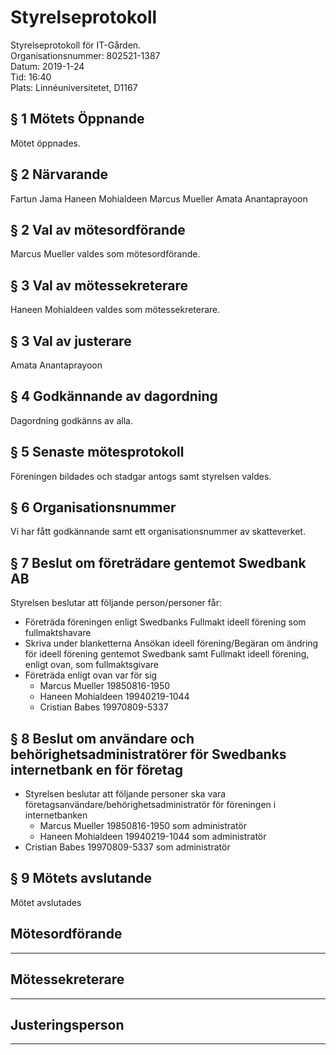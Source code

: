 # Table of contents
#+OPTIONS: toc:nil

# Section numbering
#+OPTIONS: num:nil

# Number of headings to export
#+OPTIONS: H:4

# Disable super/subscripting
#+OPTIONS: ^:nil

* Styrelseprotokoll

Styrelseprotokoll för IT-Gården. \\
Organisationsnummer: 802521-1387 \\
Datum: 2019-1-24 \\
Tid: 16:40 \\
Plats:  Linnéuniversitetet, D1167 \\

** § 1 Mötets Öppnande
Mötet öppnades.

** § 2 Närvarande
Fartun Jama
Haneen Mohialdeen
Marcus Mueller
Amata Anantaprayoon

** § 2 Val av mötesordförande
Marcus Mueller valdes som mötesordförande.

** § 3 Val av mötessekreterare
Haneen Mohialdeen valdes som mötessekreterare.

** § 3 Val av justerare
 Amata Anantaprayoon

** § 4 Godkännande av dagordning
Dagordning godkänns av alla.


** § 5 Senaste mötesprotokoll
Föreningen bildades och stadgar antogs samt styrelsen valdes.

** § 6 Organisationsnummer
Vi har fått godkännande samt ett organisationsnummer av skatteverket.

** § 7 Beslut om företrädare gentemot Swedbank AB
Styrelsen beslutar att följande person/personer får:
  - Företräda föreningen enligt Swedbanks Fullmakt ideell förening som fullmaktshavare
  - Skriva under blanketterna Ansökan ideell förening/Begäran om ändring för ideell förening gentemot Swedbank samt Fullmakt ideell förening, enligt ovan, som fullmaktsgivare
  - Företräda enligt ovan var för sig
    - Marcus Mueller 19850816-1950
    - Haneen Mohialdeen 19940219-1044
    - Cristian Babes 19970809-5337

** § 8 Beslut om användare och behörighetsadministratörer för Swedbanks internetbank en för företag
  - Styrelsen beslutar att följande personer ska vara företagsanvändare/behörighetsadministratör för föreningen i internetbanken
    - Marcus Mueller 19850816-1950 som administratör
    - Haneen Mohialdeen 19940219-1044 som administratör 
  - Cristian Babes 19970809-5337 som administratör

** § 9 Mötets avslutande
Mötet avslutades


** Mötesordförande


----------------------------------------------


** Mötessekreterare


----------------------------------------------


** Justeringsperson


----------------------------------------------
